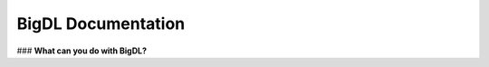 BigDL Documentation
===========================

### **What can you do with BigDL?**

.. grid:: 1 1 3 3

    .. grid-item-card::
        :text-align: center
        :shadow: none
        :class-header: sd-bg-light
        :class-footer: sd-bg-light
        :class-card: sd-mb-2

        **Chronos**
        ^^^
        Chronos is an application framework for building large-scale time series analysis applications. (`TSDataset <data_processing_feature_engineering.html>`_)
        +++
        .. button-ref:: ../../PPML/Overview/ppml
            :color: primary
            :expand:
            :outline:

            Get Started

    .. grid-item-card::
        :text-align: center
        :shadow: none
        :class-header: sd-bg-light
        :class-footer: sd-bg-light
        :class-card: sd-mb-2

        **Chronos**
        ^^^
        Chronos is an application framework for building large-scale time series analysis applications.
        +++
        .. button-ref:: ../../PPML/Overview/ppml
            :color: primary
            :expand:
            :outline:

            Get Started

    .. grid-item-card::
        :text-align: center
        :shadow: none
        :class-header: sd-bg-light
        :class-footer: sd-bg-light
        :class-card: sd-mb-2

        **Chronos**
        ^^^
        Chronos is an application framework for building large-scale time series analysis applications.
        +++
        .. button-ref:: ../../PPML/Overview/ppml
            :color: primary
            :expand:
            :outline:

            Get Started

.. grid:: 1 1 3 3

    .. grid-item-card::
        :text-align: center
        :shadow: none
        :class-header: sd-bg-light
        :class-footer: sd-bg-light
        :class-card: sd-mb-2

        **Chronos**
        ^^^
        Chronos is an application framework for building large-scale time series analysis applications.
        +++
        .. button-ref:: ../../PPML/Overview/ppml
            :color: primary
            :expand:
            :outline:

            Get Started

    .. grid-item-card::
        :text-align: center
        :shadow: none
        :class-header: sd-bg-light
        :class-footer: sd-bg-light
        :class-card: sd-mb-2

        **Chronos**
        ^^^
        Chronos is an application framework for building large-scale time series analysis applications.
        +++
        .. button-ref:: ../../PPML/Overview/ppml
            :color: primary
            :expand:
            :outline:

            Get Started

    .. grid-item-card::
        :text-align: center
        :shadow: none
        :class-header: sd-bg-light
        :class-footer: sd-bg-light
        :class-card: sd-mb-2

        **Chronos**
        ^^^
        Chronos is an application framework for building large-scale time series analysis applications.
        +++
        .. button-ref:: ../../PPML/Overview/ppml
            :color: primary
            :expand:
            :outline:

            Get Started



.. meta::
   :google-site-verification: hG9ocvSRSRTY5z8g6RLn97_tdJvYRx_tVGhNdtZZavM
